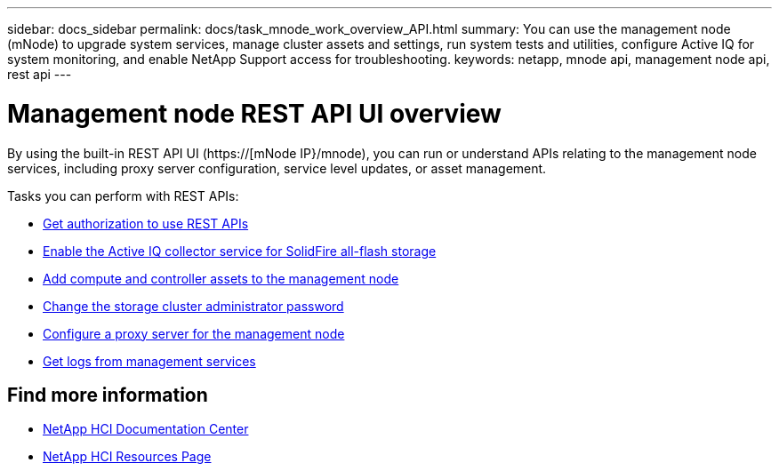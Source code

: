 ---
sidebar: docs_sidebar
permalink: docs/task_mnode_work_overview_API.html
summary: You can use the management node (mNode) to upgrade system services, manage cluster assets and settings, run system tests and utilities, configure Active IQ for system monitoring, and enable NetApp Support access for troubleshooting.
keywords: netapp, mnode api, management node api, rest api
---

= Management node REST API UI overview

:hardbreaks:
:nofooter:
:icons: font
:linkattrs:
:imagesdir: ../media/

[.lead]
By using the built-in REST API UI (https://[mNode IP}/mnode), you can run or understand APIs relating to the management node services, including proxy server configuration, service level updates, or asset management.


Tasks you can perform with REST APIs:

* link:task_hci_api_get_authorizationtouse.html[Get authorization to use REST APIs]
* link:task_hci_mnode_enable_activeIQ.html[Enable the Active IQ collector service for SolidFire all-flash storage]
* link:task_hci_mnode_add_assets.html[Add compute and controller assets to the management node]
* link:task_hci_mnode_change_storage_cluster_admin_password.html[Change the storage cluster administrator password]
* link:task_hci_mnode_configure_proxy_server.html[Configure a proxy server for the management node]
* link:task_hci_mnode_get_logs_from_management_services.html[Get logs from management services]

[discrete]
== Find more information
* https://docs.netapp.com/hci/index.jsp[NetApp HCI Documentation Center^]
* https://docs.netapp.com/us-en/documentation/hci.aspx[NetApp HCI Resources Page^]
